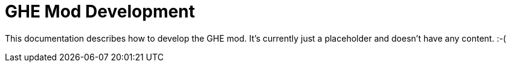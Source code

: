 = GHE Mod Development

This documentation describes how to develop the GHE mod.
It's currently just a placeholder and doesn't have any content. :-(
